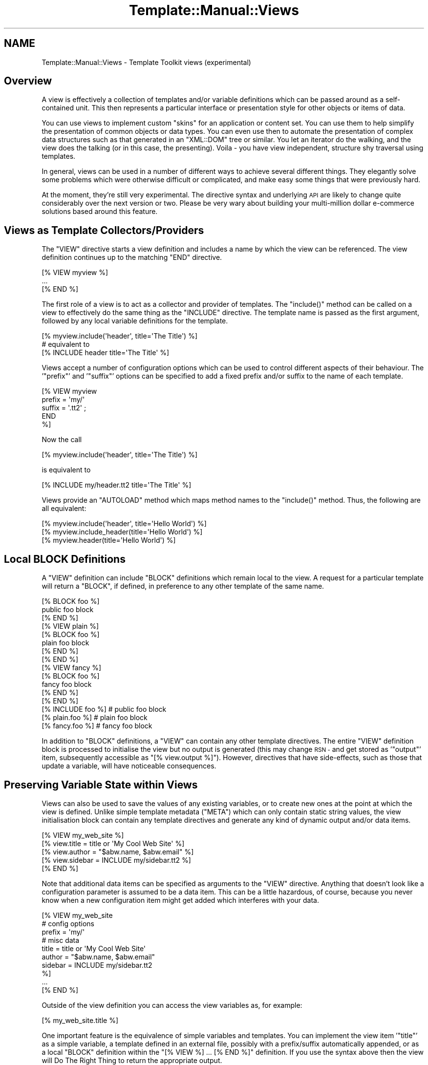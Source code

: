 .\" Automatically generated by Pod::Man 2.28 (Pod::Simple 3.28)
.\"
.\" Standard preamble:
.\" ========================================================================
.de Sp \" Vertical space (when we can't use .PP)
.if t .sp .5v
.if n .sp
..
.de Vb \" Begin verbatim text
.ft CW
.nf
.ne \\$1
..
.de Ve \" End verbatim text
.ft R
.fi
..
.\" Set up some character translations and predefined strings.  \*(-- will
.\" give an unbreakable dash, \*(PI will give pi, \*(L" will give a left
.\" double quote, and \*(R" will give a right double quote.  \*(C+ will
.\" give a nicer C++.  Capital omega is used to do unbreakable dashes and
.\" therefore won't be available.  \*(C` and \*(C' expand to `' in nroff,
.\" nothing in troff, for use with C<>.
.tr \(*W-
.ds C+ C\v'-.1v'\h'-1p'\s-2+\h'-1p'+\s0\v'.1v'\h'-1p'
.ie n \{\
.    ds -- \(*W-
.    ds PI pi
.    if (\n(.H=4u)&(1m=24u) .ds -- \(*W\h'-12u'\(*W\h'-12u'-\" diablo 10 pitch
.    if (\n(.H=4u)&(1m=20u) .ds -- \(*W\h'-12u'\(*W\h'-8u'-\"  diablo 12 pitch
.    ds L" ""
.    ds R" ""
.    ds C` ""
.    ds C' ""
'br\}
.el\{\
.    ds -- \|\(em\|
.    ds PI \(*p
.    ds L" ``
.    ds R" ''
.    ds C`
.    ds C'
'br\}
.\"
.\" Escape single quotes in literal strings from groff's Unicode transform.
.ie \n(.g .ds Aq \(aq
.el       .ds Aq '
.\"
.\" If the F register is turned on, we'll generate index entries on stderr for
.\" titles (.TH), headers (.SH), subsections (.SS), items (.Ip), and index
.\" entries marked with X<> in POD.  Of course, you'll have to process the
.\" output yourself in some meaningful fashion.
.\"
.\" Avoid warning from groff about undefined register 'F'.
.de IX
..
.nr rF 0
.if \n(.g .if rF .nr rF 1
.if (\n(rF:(\n(.g==0)) \{
.    if \nF \{
.        de IX
.        tm Index:\\$1\t\\n%\t"\\$2"
..
.        if !\nF==2 \{
.            nr % 0
.            nr F 2
.        \}
.    \}
.\}
.rr rF
.\" ========================================================================
.\"
.IX Title "Template::Manual::Views 3"
.TH Template::Manual::Views 3 "2014-04-24" "perl v5.20.1" "User Contributed Perl Documentation"
.\" For nroff, turn off justification.  Always turn off hyphenation; it makes
.\" way too many mistakes in technical documents.
.if n .ad l
.nh
.SH "NAME"
Template::Manual::Views \- Template Toolkit views (experimental)
.SH "Overview"
.IX Header "Overview"
A view is effectively a collection of templates and/or variable
definitions which can be passed around as a self-contained unit.  This
then represents a particular interface or presentation style for other
objects or items of data.
.PP
You can use views to implement custom \*(L"skins\*(R" for an application or
content set.  You can use them to help simplify the presentation of
common objects or data types.  You can even use then to automate the
presentation of complex data structures such as that generated in an
\&\f(CW\*(C`XML::DOM\*(C'\fR tree or similar.  You let an iterator do the walking, and the
view does the talking (or in this case, the presenting).  Voila \- you
have view independent, structure shy traversal using templates.
.PP
In general, views can be used in a number of different ways to achieve
several different things.  They elegantly solve some problems which
were otherwise difficult or complicated, and make easy some things
that were previously hard.
.PP
At the moment, they're still very experimental.  The directive syntax
and underlying \s-1API\s0 are likely to change quite considerably over the 
next version or two.  Please be very wary about building your 
multi-million dollar e\-commerce solutions based around this feature.
.SH "Views as Template Collectors/Providers"
.IX Header "Views as Template Collectors/Providers"
The \f(CW\*(C`VIEW\*(C'\fR directive starts a view definition and includes a name by
which the view can be referenced.  The view definition continues up to
the matching \f(CW\*(C`END\*(C'\fR directive.
.PP
.Vb 3
\&    [% VIEW myview %]
\&       ...
\&    [% END %]
.Ve
.PP
The first role of a view is to act as a collector and provider of templates.
The \f(CW\*(C`include()\*(C'\fR method can be called on a view to effectively do the same 
thing as the \f(CW\*(C`INCLUDE\*(C'\fR directive.  The template name is passed as the first 
argument, followed by any local variable definitions for the template.
.PP
.Vb 1
\&    [% myview.include(\*(Aqheader\*(Aq, title=\*(AqThe Title\*(Aq) %]
\&    
\&    # equivalent to
\&    [% INCLUDE header  title=\*(AqThe Title\*(Aq %]
.Ve
.PP
Views accept a number of configuration options which can be used to control
different aspects of their behaviour.  The '\f(CW\*(C`prefix\*(C'\fR' and '\f(CW\*(C`suffix\*(C'\fR' options 
can be specified to add a fixed prefix and/or suffix to the name of each template.
.PP
.Vb 5
\&    [% VIEW myview 
\&         prefix = \*(Aqmy/\*(Aq
\&         suffix = \*(Aq.tt2\*(Aq ;
\&       END
\&    %]
.Ve
.PP
Now the call
.PP
.Vb 1
\&    [% myview.include(\*(Aqheader\*(Aq, title=\*(AqThe Title\*(Aq) %]
.Ve
.PP
is equivalent to
.PP
.Vb 1
\&    [% INCLUDE my/header.tt2  title=\*(AqThe Title\*(Aq %]
.Ve
.PP
Views provide an \f(CW\*(C`AUTOLOAD\*(C'\fR method which maps method names to the
\&\f(CW\*(C`include()\*(C'\fR method.  Thus, the following are all equivalent:
.PP
.Vb 3
\&    [% myview.include(\*(Aqheader\*(Aq, title=\*(AqHello World\*(Aq) %]
\&    [% myview.include_header(title=\*(AqHello World\*(Aq) %]
\&    [% myview.header(title=\*(AqHello World\*(Aq) %]
.Ve
.SH "Local BLOCK Definitions"
.IX Header "Local BLOCK Definitions"
A \f(CW\*(C`VIEW\*(C'\fR definition can include \f(CW\*(C`BLOCK\*(C'\fR definitions which remain local to
the view.   A request for a particular template will return a \f(CW\*(C`BLOCK\*(C'\fR,
if defined, in preference to any other template of the same name.
.PP
.Vb 3
\&    [% BLOCK foo %]
\&       public foo block
\&    [% END %]
\&    
\&    [% VIEW plain %]
\&       [% BLOCK foo %]
\&       plain foo block
\&       [% END %]
\&    [% END %]
\&    
\&    [% VIEW fancy %]
\&       [% BLOCK foo %]
\&       fancy foo block
\&       [% END %]
\&    [% END %]
\&    
\&    [% INCLUDE foo %]       # public foo block
\&    [% plain.foo %]         # plain foo block 
\&    [% fancy.foo %]         # fancy foo block
.Ve
.PP
In addition to \f(CW\*(C`BLOCK\*(C'\fR definitions, a \f(CW\*(C`VIEW\*(C'\fR can contain any other
template directives.  The entire \f(CW\*(C`VIEW\*(C'\fR definition block is processed to
initialise the view but no output is generated (this may change \s-1RSN \-\s0
and get stored as '\f(CW\*(C`output\*(C'\fR' item, subsequently accessible as \f(CW\*(C`[%
view.output %]\*(C'\fR).  However, directives that have side-effects, such as
those that update a variable, will have noticeable consequences.
.SH "Preserving Variable State within Views"
.IX Header "Preserving Variable State within Views"
Views can also be used to save the values of any existing variables,
or to create new ones at the point at which the view is defined.
Unlike simple template metadata (\f(CW\*(C`META\*(C'\fR) which can only contain static
string values, the view initialisation block can contain any template
directives and generate any kind of dynamic output and/or data items.
.PP
.Vb 5
\&    [% VIEW my_web_site %]
\&       [% view.title   = title or \*(AqMy Cool Web Site\*(Aq %]
\&       [% view.author  = "$abw.name, $abw.email" %]
\&       [% view.sidebar = INCLUDE my/sidebar.tt2 %]
\&    [% END %]
.Ve
.PP
Note that additional data items can be specified as arguments to the \f(CW\*(C`VIEW\*(C'\fR
directive.  Anything that doesn't look like a configuration parameter is 
assumed to be a data item.  This can be a little hazardous, of course, because
you never know when a new configuration item might get added which interferes 
with your data.
.PP
.Vb 10
\&    [% VIEW my_web_site
\&            # config options
\&            prefix = \*(Aqmy/\*(Aq
\&            # misc data
\&            title   = title or \*(AqMy Cool Web Site\*(Aq
\&            author  = "$abw.name, $abw.email"
\&            sidebar = INCLUDE my/sidebar.tt2 
\&    %]
\&       ...
\&    [% END %]
.Ve
.PP
Outside of the view definition you can access the view variables as, for
example:
.PP
.Vb 1
\&    [% my_web_site.title %]
.Ve
.PP
One important feature is the equivalence of simple variables and templates.
You can implement the view item '\f(CW\*(C`title\*(C'\fR' as a simple variable, a template
defined in an external file, possibly with a prefix/suffix automatically
appended, or as a local \f(CW\*(C`BLOCK\*(C'\fR definition within the \f(CW\*(C`[% VIEW %] ... [% END %]\*(C'\fR
definition.  If you use the syntax above then the view will Do The Right
Thing to return the appropriate output.
.PP
At the \f(CW\*(C`END\*(C'\fR of the \f(CW\*(C`VIEW\*(C'\fR definition the view is \*(L"sealed\*(R" to prevent you
from accidentally updating any variable values.  If you attempt to change
the value of a variable after the \f(CW\*(C`END\*(C'\fR of the \f(CW\*(C`VIEW\*(C'\fR definition block then
a \f(CW\*(C`view\*(C'\fR error will be thrown.
.PP
.Vb 6
\&    [% TRY; 
\&         my_web_site.title = \*(AqNew Title\*(Aq;
\&       CATCH;
\&         error;
\&       END
\&    %]
.Ve
.PP
The error above will be reported as:
.PP
.Vb 1
\&    view error \- cannot update item in sealed view: title
.Ve
.PP
The same is true if you pass a parameter to a view variable.  This is
interpreted as an attempt to update the variable and will raise the same
warning.
.PP
.Vb 1
\&    [% my_web_site.title(\*(AqNew Title\*(Aq) %]    # view error!
.Ve
.PP
You can set the \f(CW\*(C`silent\*(C'\fR parameter to have the view ignore these
parameters and simply return the variable value.
.PP
.Vb 6
\&    [% VIEW my_web_site
\&            silent = 1
\&            title  = title or \*(AqMy Cool Web Site\*(Aq
\&            # ... ;
\&       END
\&    %]
\&    
\&    [% my_web_site.title(\*(AqBlah Blah\*(Aq) %]   # My Cool Web Site
.Ve
.PP
Alternately, you can specify that a view is unsealed allowing existing
variables to be updated and new variables defined.
.PP
.Vb 6
\&    [% VIEW my_web_site
\&            sealed = 0
\&            title  = title or \*(AqMy Cool Web Site\*(Aq
\&            # ... ;
\&       END
\&    %]
\&    
\&    [% my_web_site.title(\*(AqBlah Blah\*(Aq) %]   # Blah Blah
\&    [% my_web_site.title %]                # Blah Blah
.Ve
.SS "Inheritance, Delegation and Reuse"
.IX Subsection "Inheritance, Delegation and Reuse"
Views can be inherited from previously defined views by use of the \f(CW\*(C`base\*(C'\fR
parameter.  This example shows how a base class view is defined which 
applies a \f(CW\*(C`view/default/\*(C'\fR prefix to all template names.
.PP
.Vb 4
\&    [% VIEW my.view.default
\&            prefix = \*(Aqview/default/\*(Aq;
\&       END
\&    %]
.Ve
.PP
Thus the directive:
.PP
.Vb 1
\&    [% my.view.default.header(title=\*(AqHello World\*(Aq) %]
.Ve
.PP
is now equivalent to:
.PP
.Vb 1
\&    [% INCLUDE view/default/header title=\*(AqHello World\*(Aq %]
.Ve
.PP
A second view can be defined which specifies the default view as a 
base.
.PP
.Vb 5
\&    [% VIEW my.view.fancy
\&            base   = my.view.default
\&            prefix = \*(Aqview/fancy/\*(Aq;
\&       END
\&    %]
.Ve
.PP
Now the directive:
.PP
.Vb 1
\&    [% my.view.fancy.header(title=\*(AqHello World\*(Aq) %]
.Ve
.PP
will resolve to:
.PP
.Vb 1
\&    [% INCLUDE view/fancy/header title=\*(AqHello World\*(Aq %]
.Ve
.PP
or if that doesn't exist, it will be handled by the base view as:
.PP
.Vb 1
\&    [% INCLUDE view/default/header title=\*(AqHello World\*(Aq %]
.Ve
.PP
When a parent view is specified via the \f(CW\*(C`base\*(C'\fR parameter, the
delegation of a view to its parent for fetching templates and accessing
user defined variables is automatic.  You can also implement your own
inheritance, delegation or other reuse patterns by explicitly
delegating to other views.
.PP
.Vb 3
\&    [% BLOCK foo %]
\&       public foo block
\&    [% END %]
\&    
\&    [% VIEW plain %]
\&       [% BLOCK foo %]
\&       <plain>[% PROCESS foo %]</plain>
\&       [% END %]
\&    [% END %]
\&    
\&    [% VIEW fancy %]
\&       [% BLOCK foo %]
\&       [% plain.foo | replace(\*(Aqplain\*(Aq, \*(Aqfancy\*(Aq) %]
\&       [% END %]
\&    [% END %]
\&
\&    [% plain.foo %]     # <plain>public foo block</plain>
\&    [% fancy.foo %]     # <fancy>public foo block</fancy>
.Ve
.PP
Note that the regular \f(CW\*(C`INCLUDE/PROCESS/WRAPPER\*(C'\fR directives work entirely
independently of views and will always get the original, unaltered
template name rather than any local per-view definition.
.SS "Self-Reference"
.IX Subsection "Self-Reference"
A reference to the view object under definition is available with the
\&\f(CW\*(C`VIEW ... END\*(C'\fR block by its specified name and also by the special name
\&'\f(CW\*(C`view\*(C'\fR' (similar to the \f(CW\*(C`my $self = shift;\*(C'\fR in a Perl method or the
\&'\f(CW\*(C`this\*(C'\fR' pointer in \*(C+, etc).  The view is initially unsealed allowing
any data items to be defined and updated within the \f(CW\*(C`VIEW ... END\*(C'\fR
block.  The view is automatically sealed at the end of the definition
block, preventing any view data from being subsequently changed.
.PP
(\s-1NOTE:\s0 sealing should be optional.  As well as sealing a view to prevent
updates (\f(CW\*(C`SEALED\*(C'\fR), it should be possible to set an option in the view to 
allow external contexts to update existing variables (\f(CW\*(C`UPDATE\*(C'\fR) or even 
create totally new view variables (\f(CW\*(C`CREATE\*(C'\fR)).
.PP
.Vb 5
\&    [% VIEW fancy %]
\&       [% fancy.title  = \*(AqMy Fancy Title\*(Aq %]
\&       [% fancy.author = \*(AqFrank Open\*(Aq %]
\&       [% fancy.col    = { bg => \*(Aq#ffffff\*(Aq, bar => \*(Aq#a0a0ff\*(Aq } %]
\&    [% END %]
.Ve
.PP
or
.PP
.Vb 5
\&    [% VIEW fancy %]
\&       [% view.title  = \*(AqMy Fancy Title\*(Aq %]
\&       [% view.author = \*(AqFrank Open\*(Aq %]
\&       [% view.col    = { bg => \*(Aq#ffffff\*(Aq, bar => \*(Aq#a0a0ff\*(Aq } %]
\&    [% END %]
.Ve
.PP
It makes no real difference in this case if you refer to the view by
its name, '\f(CW\*(C`fancy\*(C'\fR', or by the general name, '\f(CW\*(C`view\*(C'\fR'.  Outside of the
view block, however, you should always use the given name, '\f(CW\*(C`fancy\*(C'\fR':
.PP
.Vb 3
\&    [% fancy.title  %]
\&    [% fancy.author %]
\&    [% fancy.col.bg %]
.Ve
.PP
The choice of given name or '\f(CW\*(C`view\*(C'\fR' is much more important when it
comes to \f(CW\*(C`BLOCK\*(C'\fR definitions within a \f(CW\*(C`VIEW\*(C'\fR.  It is generally recommended
that you use '\f(CW\*(C`view\*(C'\fR' inside a \f(CW\*(C`VIEW\*(C'\fR definition because this is guaranteed
to be correctly defined at any point in the future when the block gets
called.  The original name of the view might have long since been changed
or reused but the self-reference via '\f(CW\*(C`view\*(C'\fR' should always be intact and 
valid.
.PP
Take the following \s-1VIEW\s0 as an example:
.PP
.Vb 6
\&    [% VIEW foo %]
\&       [% view.title = \*(AqHello World\*(Aq %]
\&       [% BLOCK header %]
\&       Title: [% view.title %]
\&       [% END %]
\&    [% END %]
.Ve
.PP
Even if we rename the view, or create a new \f(CW\*(C`foo\*(C'\fR variable, the header
block still correctly accesses the \f(CW\*(C`title\*(C'\fR attribute of the view to
which it belongs.  Whenever a view \f(CW\*(C`BLOCK\*(C'\fR is processed, the \f(CW\*(C`view\*(C'\fR
variable is always updated to contain the correct reference to the
view object to which it belongs.
.PP
.Vb 3
\&    [% bar = foo %]
\&    [% foo = { title => "New Foo" } %]  # no problem
\&    [% bar.header %]                    # => Title: Hello World
.Ve
.SS "Saving References to External Views"
.IX Subsection "Saving References to External Views"
When it comes to view inheritance, it's always a good idea to take a
local copy of a parent or delegate view and store it as an attribute
within the view for later use.  This ensures that the correct view
reference is always available, even if the external name of a view
has been changed.
.PP
.Vb 3
\&    [% VIEW plain %]
\&       ...
\&    [% END %]
\&    
\&    [% VIEW fancy %]
\&       [% view.plain = plain %]
\&       [% BLOCK foo %]
\&       [% view.plain.foo | replace(\*(Aqplain\*(Aq, \*(Aqfancy\*(Aq) %]
\&       [% END %]
\&    [% END %]
\&    
\&    [% plain.foo %]         # => <plain>public foo block</plain>
\&    [% plain = \*(Aqblah\*(Aq %]    # no problem
\&    [% fancy.foo %]         # => <fancy>public foo block</fancy>
.Ve
.SS "Views as Data Presenters"
.IX Subsection "Views as Data Presenters"
Another key role of a view is to act as a dispatcher to automatically
apply the correct template to present a particular object or data
item.  This is handled via the \f(CW\*(C`print()\*(C'\fR method.
.PP
Here's an example:
.PP
.Vb 1
\&    [% VIEW foo %]
\&    
\&       [% BLOCK text %]
\&          Some text: [% item %]
\&       [% END %]
\&       
\&       [% BLOCK hash %]
\&          a hash:
\&          [% FOREACH key = item.keys.sort \-%]
\&             [% key %] => [% item.$key %]
\&          [% END \-%]
\&       [% END %]
\&       
\&       [% BLOCK list %]
\&          a list: [% item.sort.join(\*(Aq, \*(Aq) %]
\&       [% END %]
\&       
\&    [% END %]
.Ve
.PP
We can now use the view to print text, hashes or lists.  The \f(CW\*(C`print()\*(C'\fR
method includes the right template depending on the typing of the
argument (or arguments) passed.
.PP
.Vb 3
\&    [% some_text = \*(AqI read the news today, oh boy.\*(Aq %]
\&    [% a_hash    = { house => \*(AqLords\*(Aq, hall => \*(AqAlbert\*(Aq } %]
\&    [% a_list    = [ \*(Aqsure\*(Aq, \*(AqNobody\*(Aq, \*(Aqreally\*(Aq ] %]
\&    
\&    [% view.print(some_text) %]
\&                        # Some text: I read the news today, oh boy.
\&                        
\&    [% view.print(a_hash) %]
\&                        # a hash:
\&                             hall => Albert
\&                             house => Lords
\&    [% view.print(a_list) %]
\&                        # a list: Nobody, really, sure
.Ve
.PP
You can also provide templates to print objects of any other class.
The class name is mapped to a template name with all non-word
character sequences such as '\f(CW\*(C`::\*(C'\fR' converted to a single '\f(CW\*(C`_\*(C'\fR'.
.PP
.Vb 7
\&    [% VIEW foo %]
\&       [% BLOCK Foo_Bar %]
\&          a Foo::Bar object: 
\&              thingies: [% view.print(item.thingies) %]
\&               doodahs: [% view.print(item.doodahs)  %]
\&       [% END %]
\&    [% END %]
\&    
\&    [% USE fubar = Foo::Bar(...) %]
\&    
\&    [% foo.print(fubar) %]
.Ve
.PP
Note how we use the view object to display various items within the 
objects ('\f(CW\*(C`thingies\*(C'\fR' and '\f(CW\*(C`doodahs\*(C'\fR').  We don't need to worry what 
kind of data these represent (text, list, hash, etc) because we can
let the view worry about it, automatically mapping the data type to 
the correct template.
.PP
Views may define their own type => template map.
.PP
.Vb 11
\&    [% VIEW foo 
\&         map = { TEXT  => \*(Aqplain_text\*(Aq,
\&                 ARRAY => \*(Aqshow_list\*(Aq, 
\&                 HASH  => \*(Aqshow_hash\*(Aq,
\&                 My::Module => \*(Aqtemplate_name\*(Aq
\&                 default    => \*(Aqany_old_data\*(Aq
\&               }
\&    %]
\&        [% BLOCK plain_text %]
\&           ...
\&        [% END %]
\&       
\&        ...
\&    [% END %]
.Ve
.PP
They can also provide a \f(CW\*(C`default\*(C'\fR map entry, specified as part of the \f(CW\*(C`map\*(C'\fR
hash or as a parameter by itself.
.PP
.Vb 6
\&    [% VIEW foo 
\&         map     = { ... },
\&         default = \*(Aqwhatever\*(Aq
\&    %]
\&       ...
\&    [% END %]
.Ve
.PP
or
.PP
.Vb 6
\&    [% VIEW foo %]
\&       [% view.map     = { ... }
\&          view.default = \*(Aqwhatever\*(Aq
\&       %]
\&       ...
\&    [% END %]
.Ve
.PP
The \f(CW\*(C`print()\*(C'\fR method provides one more piece of magic. If you pass it a
reference to an object which provides a \f(CW\*(C`present()\*(C'\fR method, then the method
will be called passing the view as an argument. This then gives any object a
chance to determine how it should be presented via the view.
.PP
.Vb 8
\&    package Foo::Bar;
\&    ...
\&    sub present {
\&        my ($self, $view) = @_;
\&        return "a Foo::Bar object:\en"
\&             . "thingies: " . $view\->print($self\->{ _THINGIES }) . "\en"
\&             . "doodahs: " . $view\->print($self\->{ _DOODAHS }) . "\en";
\&    }
.Ve
.PP
The object is free to delve deeply into its innards and mess around with
its own private data, before presenting the relevant data via the view.
In a more complex example, a \f(CW\*(C`present()\*(C'\fR method might walk part of a tree
making calls back against the view to present different nodes within the 
tree.  We may not want to expose the internal structure of the tree
(because that would break encapsulation and make our presentation code
dependant on it) but we want to have some way of walking the tree and 
presenting items found in a particular manner.
.PP
This is known as \fIStructure Shy Traversal\fR.  Our view object doesn't require
prior knowledge about the internal structure of any data set to be able
to traverse it and present the data contained therein.  The data items
themselves, via the \f(CW\*(C`present()\*(C'\fR method, can implement the internal iterators
to guide the view along the right path to presentation happiness.
.PP
The upshot is that you can use views to greatly simplify the display
of data structures like \f(CW\*(C`XML::DOM\*(C'\fR trees.  The documentation for the 
\&\f(CW\*(C`Template::Plugin::XML::DOM\*(C'\fR module contains an example of this.  In 
essence, it looks something like this:
.PP
\&\s-1XML\s0 source:
.PP
.Vb 4
\&    <user name="Andy Wardley">
\&        <project id="iCan" title="iCan, but theyCan\*(Aqt"/>
\&        <project id="p45"  title="iDid, but theyDidn\*(Aqt"/>
\&    </user>
.Ve
.PP
\&\s-1TT\s0 View:
.PP
.Vb 5
\&    [% VIEW fancy %]
\&       [% BLOCK user %]
\&          User: [% item.name %]
\&                [% item.content(myview) %]
\&       [% END %]
\&       
\&       [% BLOCK project %]
\&            Project: [% project.id %] \- [% project.name %]
\&       [% END %]
\&    [% END %]
.Ve
.PP
Generate view:
.PP
.Vb 2
\&    [% USE dom = XML.DOM %]
\&    [% fancy.print(dom.parse(xml_source)) %]
.Ve
.PP
Output:
.PP
.Vb 3
\&          User: Andy Wardley
\&            Project: iCan \- iCan, but theyCan\*(Aqt
\&            Project: p45 \- iDid, but theyDidn\*(Aqt
.Ve
.PP
The same approach can be applied to many other areas.  Here's an example from 
the \f(CW\*(C`File\*(C'\fR/\f(CW\*(C`Directory\*(C'\fR plugins.
.PP
.Vb 4
\&    [% VIEW myview %]
\&       [% BLOCK file %]
\&          \- [% item.name %]
\&       [% END %]
\&        
\&       [% BLOCK directory %]
\&          * [% item.name %]
\&            [% item.content(myview) FILTER indent %]
\&       [% END %]
\&    [% END %]
\&    
\&    [% USE dir = Directory(dirpath) %]
\&    [% myview.print(dir) %]
.Ve
.PP
And here's the same approach use to convert \s-1POD\s0 documentation to any 
other format via template.
.PP
.Vb 3
\&    [%  # load Pod plugin and parse source file into Pod Object Model
\&        USE Pod;
\&        pom = Pod.parse_file(my_pod_file);
\&        
\&        # define view to map all Pod elements to "pod/html/xxx" templates
\&        VIEW pod2html
\&            prefix=\*(Aqpod/html\*(Aq;
\&        END;
\&        
\&        # now print document via view (i.e. as HTML)
\&        pod2html.print(pom) 
\&    %]
.Ve
.PP
Here we simply define a template prefix for the view which causes the
view to look for \f(CW\*(C`pod/html/head1\*(C'\fR, \f(CW\*(C`pod/html/head2\*(C'\fR, \f(CW\*(C`pod/html/over\*(C'\fR 
as templates to present the different sections of the parsed Pod document.
.PP
There are some examples in the Template Toolkit test suite: \fIt/pod.t\fR and 
\&\fIt/view.t\fR which may shed some more light on this.  See the distribution
sub-directory \fIexamples/pod/html\fR for examples of Pod \-> \s-1HTML\s0 templates.

